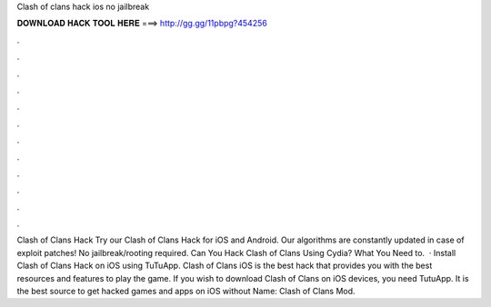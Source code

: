 Clash of clans hack ios no jailbreak

𝐃𝐎𝐖𝐍𝐋𝐎𝐀𝐃 𝐇𝐀𝐂𝐊 𝐓𝐎𝐎𝐋 𝐇𝐄𝐑𝐄 ===> http://gg.gg/11pbpg?454256

.

.

.

.

.

.

.

.

.

.

.

.

Clash of Clans Hack Try our Clash of Clans Hack for iOS and Android. Our algorithms are constantly updated in case of exploit patches! No jailbreak/rooting required. Can You Hack Clash of Clans Using Cydia? What You Need to.  · Install Clash of Clans Hack on iOS using TuTuApp. Clash of Clans iOS is the best hack that provides you with the best resources and features to play the game. If you wish to download Clash of Clans on iOS devices, you need TutuApp. It is the best source to get hacked games and apps on iOS without  Name: Clash of Clans Mod.